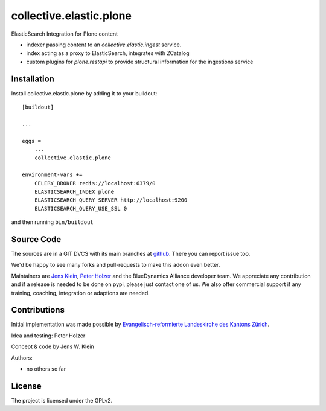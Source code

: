 .. This README is meant for consumption by humans and pypi. Pypi can render rst files so please do not use Sphinx features.
   If you want to learn more about writing documentation, please check out: http://docs.plone.org/about/documentation_styleguide.html
   This text does not appear on pypi or github. It is a comment.

===================
collective.elastic.plone
===================

ElasticSearch Integration for Plone content

- indexer passing content to an `collective.elastic.ingest` service.
- index acting as a proxy to ElasticSearch, integrates with ZCatalog
- custom plugins for `plone.restapi` to provide structural information for the ingestions service

Installation
------------

Install collective.elastic.plone by adding it to your buildout::

    [buildout]

    ...

    eggs =
        ...
        collective.elastic.plone

    environment-vars +=
        CELERY_BROKER redis://localhost:6379/0
        ELASTICSEARCH_INDEX plone
        ELASTICSEARCH_QUERY_SERVER http://localhost:9200
        ELASTICSEARCH_QUERY_USE_SSL 0



and then running ``bin/buildout``


Source Code
-----------

The sources are in a GIT DVCS with its main branches at `github <http://github.com/collective/collective.elastic.index>`_.
There you can report issue too.

We'd be happy to see many forks and pull-requests to make this addon even better.

Maintainers are `Jens Klein <mailto:jk@kleinundpartner.at>`_, `Peter Holzer <mailto:peter.holzer@agitator.com>`_ and the BlueDynamics Alliance developer team.
We appreciate any contribution and if a release is needed to be done on pypi, please just contact one of us.
We also offer commercial support if any training, coaching, integration or adaptions are needed.


Contributions
-------------

Initial implementation was made possible by `Evangelisch-reformierte Landeskirche des Kantons Zürich <http://zhref.ch/>`_.

Idea and testing: Peter Holzer

Concept & code by Jens W. Klein

Authors:

- no others so far


License
-------

The project is licensed under the GPLv2.
